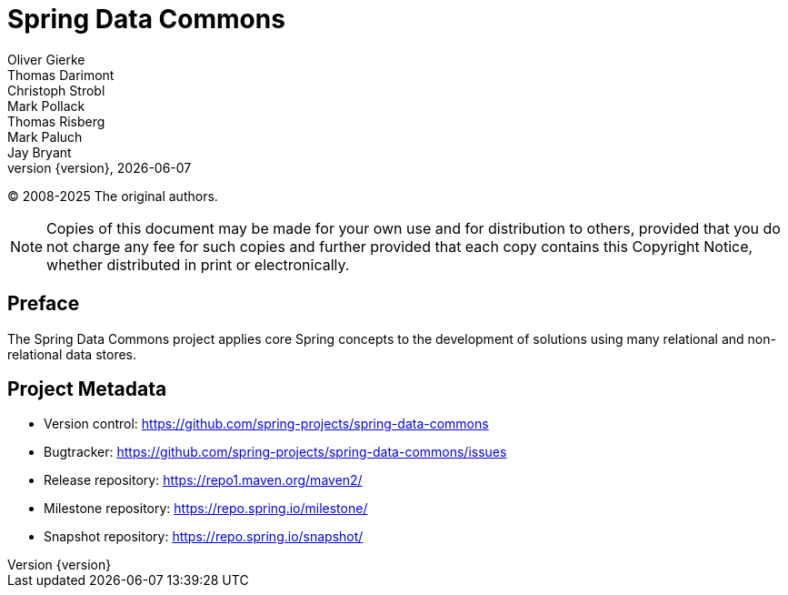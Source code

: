 [[spring-data-commons-reference-documentation]]
= Spring Data Commons
Oliver Gierke; Thomas Darimont; Christoph Strobl; Mark Pollack; Thomas Risberg; Mark Paluch; Jay Bryant
:revnumber: {version}
:revdate: {localdate}
:feature-scroll: true

(C) 2008-2025 The original authors.

NOTE: Copies of this document may be made for your own use and for distribution to others, provided that you do not charge any fee for such copies and further provided that each copy contains this Copyright Notice, whether distributed in print or electronically.

[[preface]]
== Preface

The Spring Data Commons project applies core Spring concepts to the development of solutions using many relational and non-relational data stores.

[[project]]
== Project Metadata

* Version control: https://github.com/spring-projects/spring-data-commons
* Bugtracker: https://github.com/spring-projects/spring-data-commons/issues
* Release repository: https://repo1.maven.org/maven2/
* Milestone repository: https://repo.spring.io/milestone/
* Snapshot repository: https://repo.spring.io/snapshot/

